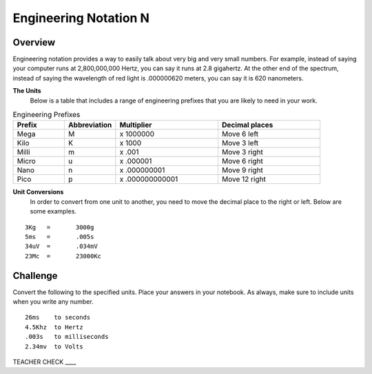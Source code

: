 Engineering Notation N
=========

Overview
--------
Engineering notation provides a way to easily talk about very big and very small numbers. For example, instead of saying your computer runs at 2,800,000,000 Hertz, you can say it runs at 2.8 gigahertz. At the other end of the spectrum, instead of saying the wavelength of red light is .000000620 meters, you can say it is 620 nanometers. 

**The Units**
 Below is a table that includes a range of engineering prefixes that you are likely to need in your work.

.. list-table:: Engineering Prefixes
   :widths: 25 25 50 50
   :header-rows: 1

   * - Prefix
     - Abbreviation
     - Multiplier
     - Decimal places
   * - Mega
     - M
     - x 1000000
     - Move 6 left
   * - Kilo
     - K
     - x 1000
     - Move 3 left
   * - Milli
     - m
     - x .001
     - Move 3 right
   * - Micro
     - u
     - x .000001
     - Move 6 right
   * - Nano
     - n
     - x .000000001
     - Move 9 right
   * - Pico
     - p
     - x .000000000001
     - Move 12 right

**Unit Conversions**
 In order to convert from one unit to another, you need to move the decimal place to the right or left. Below are some examples. 
 
::

  3Kg 	= 	3000g
  5ms 	= 	.005s
  34uV	= 	.034mV
  23Mc	=	23000Kc

Challenge
---------

Convert the following to the specified units. Place your answers in your notebook. As always, make sure to include units when you write any number.

::

 26ms    to seconds
 4.5Khz  to Hertz
 .003s   to milliseconds
 2.34mv  to Volts

TEACHER CHECK \_\_\_\_
